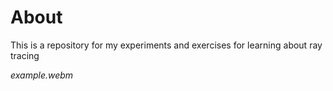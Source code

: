 # -*- mode: org -*-
#+options: num:nil

* About

This is a repository for my experiments and exercises for learning about ray tracing

[[example.webm]]
